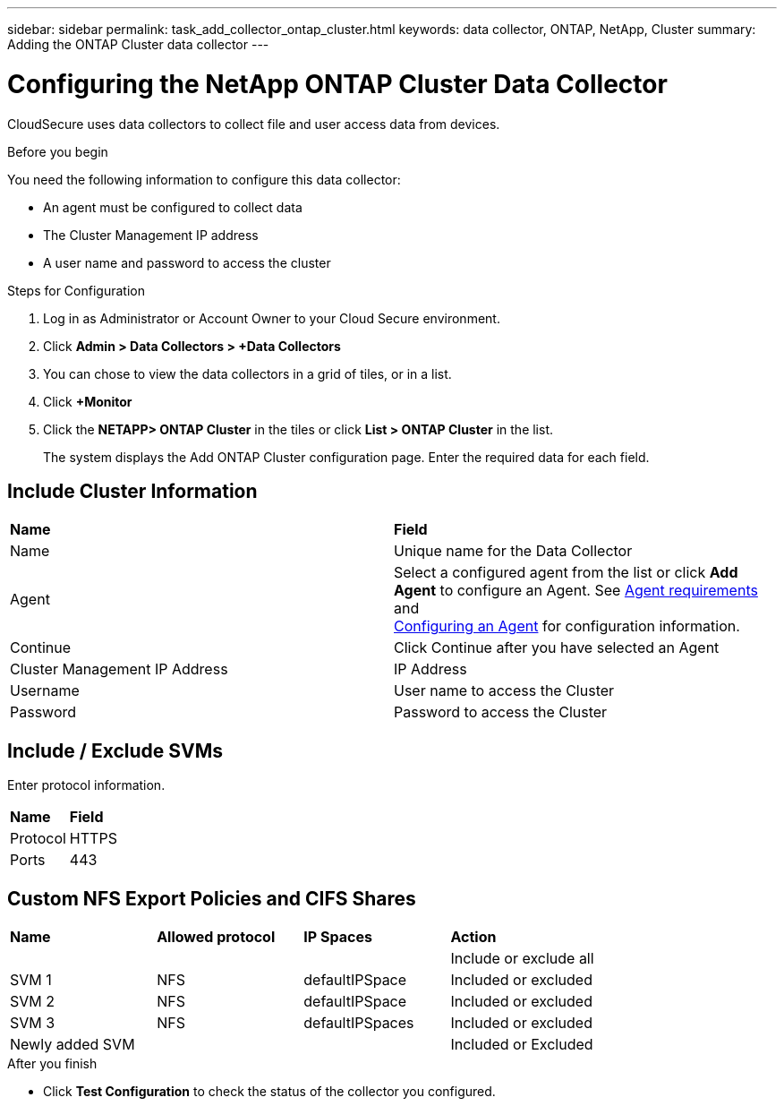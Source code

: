 ---
sidebar: sidebar
permalink: task_add_collector_ontap_cluster.html
keywords:  data collector, ONTAP, NetApp, Cluster
summary: Adding the ONTAP Cluster data collector
---

= Configuring the NetApp ONTAP Cluster Data Collector 

:toc: macro
:hardbreaks:
:toclevels: 1
:nofooter:
:icons: font
:linkattrs:
:imagesdir: ./media/

[.lead]

CloudSecure uses data collectors to collect file and user access data from devices. 

.Before you begin

You need the following information to configure this data collector:

* An agent must be configured to collect data
* The Cluster Management IP address
* A user name and password to access the cluster

.Steps for Configuration 

. Log in as Administrator or Account Owner to your Cloud Secure environment. 
. Click *Admin > Data Collectors > +Data Collectors* 

. You can chose to view the data collectors in a grid of tiles, or in a list. 

. Click *+Monitor* 
. Click the *NETAPP> ONTAP Cluster* in the tiles or click *List > ONTAP Cluster* in the list. 

+ 
The system displays the Add ONTAP Cluster configuration page. Enter the required data for each field.

== Include Cluster Information

[cols=2*, cols"50,50"]
[Options=header]
|===
|*Name* |*Field*
|Name |Unique name for the Data Collector
|Agent|Select a configured agent from the list or click *Add Agent* to configure an Agent. See link:<concept_agent_requirements>.html[Agent requirements] and 
link:<task_add_agent>.html[Configuring an Agent] for configuration information.
|Continue|Click Continue after you have selected an Agent
|Cluster Management IP Address|IP Address
|Username|User name to access the Cluster
|Password|Password to access the Cluster
|===

== Include / Exclude SVMs

Enter protocol information. 
[cols=2*, cols"50,50"]
[Options=header]
|===
|*Name* |*Field*
|Protocol| HTTPS
|Ports | 443
|===

== Custom NFS Export Policies and CIFS Shares

[cols=4*, cols"25,25,25,25"]
[Options=header]
|===
|*Name* |*Allowed protocol*|*IP Spaces*|*Action*
||||Include or exclude all
|SVM 1 |NFS| defaultIPSpace|Included or excluded
|SVM 2 |NFS| defaultIPSpace|Included or excluded
|SVM 3 |NFS| defaultIPSpaces|Included or excluded
|Newly added SVM|||Included or Excluded
|===

.After you finish

* Click *Test Configuration* to check the status of the collector you configured.

